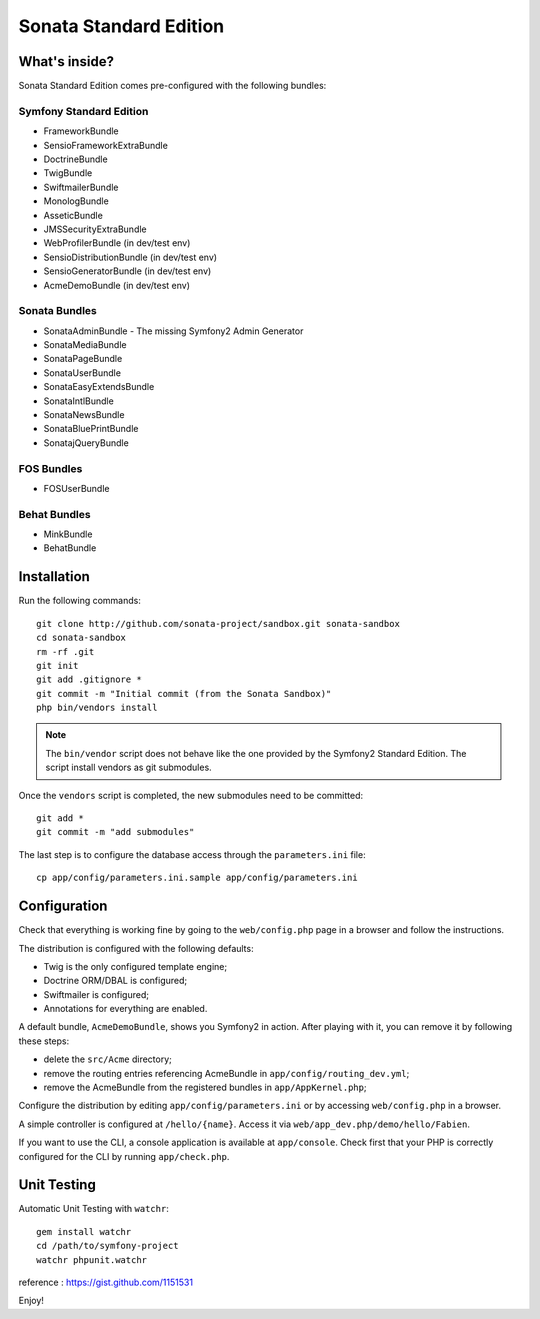 Sonata Standard Edition
=======================

What's inside?
--------------

Sonata Standard Edition comes pre-configured with the following bundles:

Symfony Standard Edition
~~~~~~~~~~~~~~~~~~~~~~~~

* FrameworkBundle
* SensioFrameworkExtraBundle
* DoctrineBundle
* TwigBundle
* SwiftmailerBundle
* MonologBundle
* AsseticBundle
* JMSSecurityExtraBundle
* WebProfilerBundle (in dev/test env)
* SensioDistributionBundle (in dev/test env)
* SensioGeneratorBundle (in dev/test env)
* AcmeDemoBundle (in dev/test env)

Sonata Bundles
~~~~~~~~~~~~~~

* SonataAdminBundle - The missing Symfony2 Admin Generator
* SonataMediaBundle
* SonataPageBundle
* SonataUserBundle
* SonataEasyExtendsBundle
* SonataIntlBundle
* SonataNewsBundle
* SonataBluePrintBundle
* SonatajQueryBundle

FOS Bundles
~~~~~~~~~~~

* FOSUserBundle

Behat Bundles
~~~~~~~~~~~

* MinkBundle
* BehatBundle

Installation
------------

Run the following commands::

    git clone http://github.com/sonata-project/sandbox.git sonata-sandbox
    cd sonata-sandbox
    rm -rf .git
    git init
    git add .gitignore * 
    git commit -m "Initial commit (from the Sonata Sandbox)"
    php bin/vendors install

.. note::

  The ``bin/vendor`` script does not behave like the one provided by the Symfony2 Standard Edition. 
  The script install vendors as git submodules. 


Once the ``vendors`` script is completed, the new submodules need to be committed::

    git add *
    git commit -m "add submodules"

The last step is to configure the database access through the ``parameters.ini`` file::

    cp app/config/parameters.ini.sample app/config/parameters.ini


Configuration
-------------

Check that everything is working fine by going to the ``web/config.php`` page
in a browser and follow the instructions.

The distribution is configured with the following defaults:

* Twig is the only configured template engine;
* Doctrine ORM/DBAL is configured;
* Swiftmailer is configured;
* Annotations for everything are enabled.

A default bundle, ``AcmeDemoBundle``, shows you Symfony2 in action. After
playing with it, you can remove it by following these steps:

* delete the ``src/Acme`` directory;
* remove the routing entries referencing AcmeBundle in ``app/config/routing_dev.yml``;
* remove the AcmeBundle from the registered bundles in ``app/AppKernel.php``;

Configure the distribution by editing ``app/config/parameters.ini`` or by
accessing ``web/config.php`` in a browser.

A simple controller is configured at ``/hello/{name}``. Access it via
``web/app_dev.php/demo/hello/Fabien``.

If you want to use the CLI, a console application is available at
``app/console``. Check first that your PHP is correctly configured for the CLI
by running ``app/check.php``.

Unit Testing
------------

Automatic Unit Testing with ``watchr``::

    gem install watchr
    cd /path/to/symfony-project
    watchr phpunit.watchr


reference : https://gist.github.com/1151531

Enjoy!
